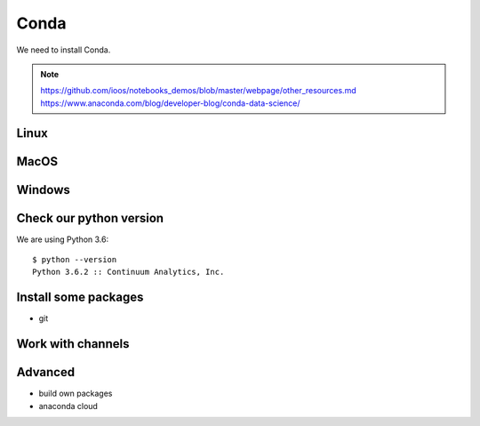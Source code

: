 .. _conda:

Conda
============

We need to install Conda.

.. note::
  https://github.com/ioos/notebooks_demos/blob/master/webpage/other_resources.md
  https://www.anaconda.com/blog/developer-blog/conda-data-science/

Linux
-----

MacOS
-----

Windows
-------

Check our python version
------------------------

We are using Python 3.6::

  $ python --version
  Python 3.6.2 :: Continuum Analytics, Inc.

Install some packages
---------------------

* git

Work with channels
------------------

Advanced
--------

* build own packages
* anaconda cloud
